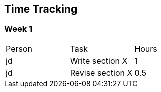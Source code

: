 == Time Tracking

=== Week 1

|===
| Person | Task | Hours
| jd | Write section X | 1
| jd | Revise section X | 0.5
|===

